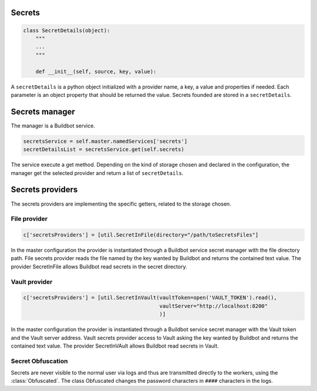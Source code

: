 Secrets
-------

.. code-block:: python

  class SecretDetails(object):
      """
      ...
      """

      def __init__(self, source, key, value):

A ``secretDetails`` is a python object initialized with a provider name, a key, a value and properties if needed.
Each parameter is an object property that should be returned the value.
Secrets founded are stored in a ``secretDetails``.

Secrets manager
---------------

The manager is a Buildbot service.

.. code-block:: python

    secretsService = self.master.namedServices['secrets']
    secretDetailsList = secretsService.get(self.secrets)

The service execute a get method.
Depending on the kind of storage chosen and declared in the configuration, the manager get the selected provider and return a list of ``secretDetails``.

Secrets providers
-----------------

The secrets providers are implementing the specific getters, related to the storage chosen.

File provider
`````````````

.. code-block:: python

    c['secretsProviders'] = [util.SecretInFile(directory="/path/toSecretsFiles"]

In the master configuration the provider is instantiated through a Buildbot service secret manager with the file directory path.
File secrets provider reads the file named by the key wanted by Buildbot and returns the contained text value.
The provider SecretInFile allows Buildbot read secrets in the secret directory.

Vault provider
``````````````

.. code-block:: python

    c['secretsProviders'] = [util.SecretInVault(vaultToken=open('VAULT_TOKEN').read(),
                                                vaultServer="http://localhost:8200"
                                                )]

In the master configuration the provider is instantiated through a Buildbot service secret manager with the Vault token and the Vault server address.
Vault secrets provider access to Vault asking the key wanted by Buildbot and returns the contained text value.
The provider SecretInVAult allows Buildbot read secrets in Vault.

Secret Obfuscation
``````````````````

Secrets are never visible to the normal user via logs and thus are transmitted directly to the workers, using the :class:`Obfuscated`.
The class Obfuscated changes the password characters in ``####`` characters in the logs.
